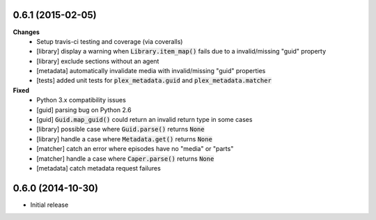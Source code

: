 0.6.1 (2015-02-05)
------------------
**Changes**
 - Setup travis-ci testing and coverage (via coveralls)
 - [library] display a warning when :code:`Library.item_map()` fails due to a invalid/missing "guid" property
 - [library] exclude sections without an agent
 - [metadata] automatically invalidate media with invalid/missing "guid" properties
 - [tests] added unit tests for :code:`plex_metadata.guid` and :code:`plex_metadata.matcher`

**Fixed**
 - Python 3.x compatibility issues
 - [guid] parsing bug on Python 2.6
 - [guid] :code:`Guid.map_guid()` could return an invalid return type in some cases
 - [library] possible case where :code:`Guid.parse()` returns :code:`None`
 - [library] handle a case where :code:`Metadata.get()` returns :code:`None`
 - [matcher] catch an error where episodes have no "media" or "parts"
 - [matcher] handle a case where :code:`Caper.parse()` returns :code:`None`
 - [metadata] catch metadata request failures

0.6.0 (2014-10-30)
------------------
- Initial release